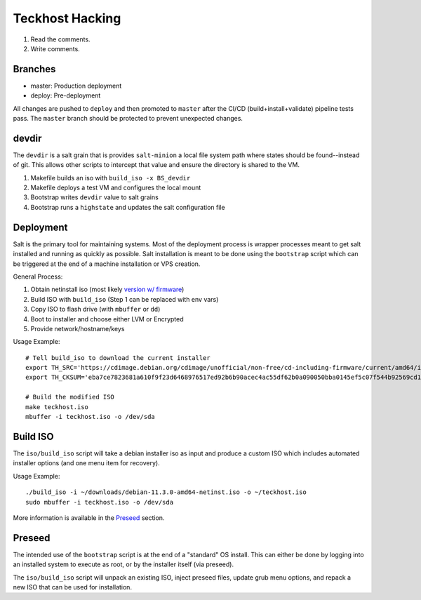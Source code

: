 .. _hacking:

Teckhost Hacking
================

1. Read the comments.
2. Write comments.

.. _branches:

Branches
--------

- master: Production deployment
- deploy: Pre-deployment

All changes are pushed to ``deploy`` and then promoted to ``master`` after
the CI/CD (build+install+validate) pipeline tests pass. The ``master`` branch
should be protected to prevent unexpected changes.

.. _devdir:

devdir
------

The ``devdir`` is a salt grain that is provides ``salt-minion`` a local file
system path where states should be found--instead of git. This allows other
scripts to intercept that value and ensure the directory is shared to the VM.

1. Makefile builds an iso with ``build_iso -x BS_devdir``
2. Makefile deploys a test VM and configures the local mount
3. Bootstrap writes ``devdir`` value to salt grains
4. Bootstrap runs a ``highstate`` and updates the salt configuration file

.. _Deployment:

Deployment
----------

Salt is the primary tool for maintaining systems. Most of the deployment process
is wrapper processes meant to get salt installed and running as quickly as
possible. Salt installation is meant to be done using the ``bootstrap`` script
which can be triggered at the end of a machine installation or VPS creation.

General Process:

1. Obtain netinstall iso (most likely `version w/ firmware`_)
2. Build ISO with ``build_iso`` (Step 1 can be replaced with env vars)
3. Copy ISO to flash drive (with ``mbuffer`` or ``dd``)
4. Boot to installer and choose either LVM or Encrypted
5. Provide network/hostname/keys

Usage Example::

    # Tell build_iso to download the current installer
    export TH_SRC='https://cdimage.debian.org/cdimage/unofficial/non-free/cd-including-firmware/current/amd64/iso-cd/firmware-11.3.0-amd64-netinst.iso'
    export TH_CKSUM='eba7ce7823681a610f9f23d6468976517ed92b6b90acec4ac55df62b0a090050bba0145ef5c07f544b92569cd10e9572f4e9f7c3415b3323abffa51cd7c5d4f4'

    # Build the modified ISO
    make teckhost.iso
    mbuffer -i teckhost.iso -o /dev/sda

.. _build-iso:

Build ISO
---------

The ``iso/build_iso`` script will take a debian installer iso as input and
produce a custom ISO which includes automated installer options (and one menu
item for recovery).

Usage Example::

    ./build_iso -i ~/downloads/debian-11.3.0-amd64-netinst.iso -o ~/teckhost.iso
    sudo mbuffer -i teckhost.iso -o /dev/sda

More information is available in the `Preseed <preseed>`_ section.

.. _preseed:

Preseed
-------

The intended use of the ``bootstrap`` script is at the end of a "standard" OS
install. This can either be done by logging into an installed system to execute
as root, or by the installer itself (via preseed).

The ``iso/build_iso`` script will unpack an existing ISO, inject preseed files,
update grub menu options, and repack a new ISO that can be used for
installation.

.. _version w/ firmware: https://cdimage.debian.org/cdimage/unofficial/non-free/cd-including-firmware/current/amd64/iso-cd/
